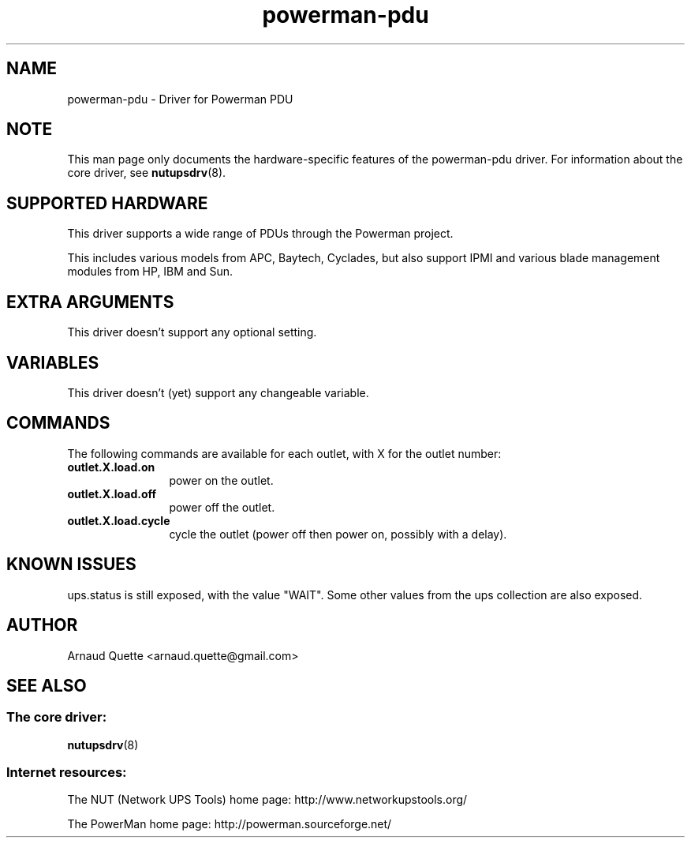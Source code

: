 .TH powerman\-pdu 8 "Wed Nov 26 2008" "" "Network UPS Tools (NUT)"
.SH NAME
powerman-pdu \- Driver for Powerman PDU
.SH NOTE
This man page only documents the hardware\(hyspecific features of the
powerman-pdu driver.  For information about the core driver, see
\fBnutupsdrv\fR(8).

.SH SUPPORTED HARDWARE
This driver supports a wide range of PDUs through the Powerman project.

This includes various models from APC, Baytech, Cyclades, but also support
IPMI and various blade management modules from HP, IBM and Sun.

.SH EXTRA ARGUMENTS
This driver doesn't support any optional setting.

.SH VARIABLES
This driver doesn't (yet) support any changeable variable.

.SH COMMANDS
The following commands are available for each outlet, with X for the outlet
number:
.TP 12
.B outlet.X.load.on
power on the outlet.
.TP
.B outlet.X.load.off
power off the outlet.
.TP
.B outlet.X.load.cycle
cycle the outlet (power off then power on, possibly with a delay).
.PD

.SH KNOWN ISSUES
ups.status is still exposed, with the value "WAIT". Some other values from the
ups collection are also exposed.

.SH AUTHOR
Arnaud Quette <arnaud.quette@gmail.com>

.SH SEE ALSO

.SS The core driver:
\fBnutupsdrv\fR(8)

.SS Internet resources:
The NUT (Network UPS Tools) home page: http://www.networkupstools.org/

The PowerMan home page: http://powerman.sourceforge.net/
